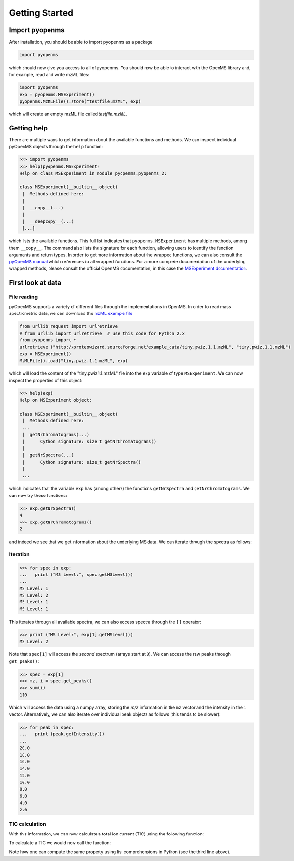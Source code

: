 Getting Started
===============

Import pyopenms
***************

After installation, you should be able to import pyopenms as a package

.. code-block:: python

    import pyopenms

which should now give you access to all of pyopenms. You should now be able to
interact with the OpenMS library and, for example, read and write mzML files:

.. code-block:: python

    import pyopenms
    exp = pyopenms.MSExperiment()
    pyopenms.MzMLFile().store("testfile.mzML", exp)

which will create an empty mzML file called `testfile.mzML`.

Getting help
************

There are multiple ways to get information about the available functions and
methods. We can inspect individual pyOpenMS objects through the ``help``
function:

.. code-block:: python

    >>> import pyopenms
    >>> help(pyopenms.MSExperiment)
    Help on class MSExperiment in module pyopenms.pyopenms_2:

    class MSExperiment(__builtin__.object)
     |  Methods defined here:
     |
     |  __copy__(...)
     |
     |  __deepcopy__(...)
     [...]


which lists the available functions. This full list indicates that
``pyopenms.MSExperiment`` has multiple methods, among them ``__copy__``.  The
command also lists the signature for each function, allowing users to identify
the function arguments and return types. In order to get more information about
the wrapped functions, we can also consult the `pyOpenMS manual
<http://proteomics.ethz.ch/pyOpenMS_Manual.pdf>`_ which references to all
wrapped functions. For a more complete documentation of the
underlying wrapped methods, please consult the official OpenMS documentation,
in this case the `MSExperiment documentation <https://abibuilder.informatik.uni-tuebingen.de/archive/openms/Documentation/release/latest/html/classOpenMS_1_1MSExperiment.html>`_.


First look at data
******************

File reading
^^^^^^^^^^^^

pyOpenMS supports a variety of different files through the implementations in
OpenMS. In order to read mass spectrometric data, we can download the `mzML
example file <http://proteowizard.sourceforge.net/example_data/tiny.pwiz.1.1.mzML>`_

.. code-block:: python

    from urllib.request import urlretrieve
    # from urllib import urlretrieve  # use this code for Python 2.x
    from pyopenms import *
    urlretrieve ("http://proteowizard.sourceforge.net/example_data/tiny.pwiz.1.1.mzML", "tiny.pwiz.1.1.mzML")
    exp = MSExperiment()
    MzMLFile().load("tiny.pwiz.1.1.mzML", exp)

which will load the content of the "tiny.pwiz.1.1.mzML" file into the ``exp``
variable of type ``MSExperiment``.
We can now inspect the properties of this object:

.. code-block:: python

    >>> help(exp)
    Help on MSExperiment object:

    class MSExperiment(__builtin__.object)
     |  Methods defined here:
     ...
     |  getNrChromatograms(...)
     |      Cython signature: size_t getNrChromatograms()
     |
     |  getNrSpectra(...)
     |      Cython signature: size_t getNrSpectra()
     |
     ...


which indicates that the variable ``exp`` has (among others) the functions
``getNrSpectra`` and ``getNrChromatograms``. We can now try these functions:

.. code-block:: python

    >>> exp.getNrSpectra()
    4
    >>> exp.getNrChromatograms()
    2

and indeed we see that we get information about the underlying MS data. We can
iterate through the spectra as follows:


Iteration
^^^^^^^^^

.. code-block:: python

    >>> for spec in exp:
    ...   print ("MS Level:", spec.getMSLevel())
    ...
    MS Level: 1
    MS Level: 2
    MS Level: 1
    MS Level: 1

This iterates through all available spectra, we can also access spectra through the ``[]`` operator:

.. code-block:: python

    >>> print ("MS Level:", exp[1].getMSLevel())
    MS Level: 2

Note that ``spec[1]`` will access the *second* spectrum (arrays start at
``0``). We can access the raw peaks through ``get_peaks()``:

.. code-block:: python

    >>> spec = exp[1]
    >>> mz, i = spec.get_peaks()
    >>> sum(i)
    110

Which will access the data using a numpy array, storing the *m/z* information
in the ``mz`` vector and the intensity in the ``i`` vector. Alternatively, we
can also iterate over individual peak objects as follows (this tends to be
slower):

.. code-block:: python

    >>> for peak in spec:
    ...   print (peak.getIntensity())
    ...
    20.0
    18.0
    16.0
    14.0
    12.0
    10.0
    8.0
    6.0
    4.0
    2.0

TIC calculation
^^^^^^^^^^^^^^^


With this information, we can now calculate a total ion current (TIC) using the
following function:

.. code-block:: python
   :linenos:

    def calcTIC(exp):
        tic = 0
        for spec in exp:
            if spec.getMSLevel() == 1:
                mz, i = spec.get_peaks()
                tic += sum(i)
        return tic

To calculate a TIC we would now call the function:

.. code-block:: python
   :linenos:

    >>> calcTIC(exp)
    240.0
    >>> sum([sum(s.get_peaks()[1]) for s in exp if s.getMSLevel() == 1])
    240.0

Note how one can compute the same property using list comprehensions in Python (see the third line above).

